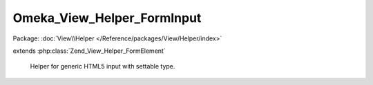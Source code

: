 ---------------------------
Omeka_View_Helper_FormInput
---------------------------

Package: :doc:`View\\Helper </Reference/packages/View/Helper/index>`

.. php:class:: Omeka_View_Helper_FormInput

extends :php:class:`Zend_View_Helper_FormElement`

    Helper for generic HTML5 input with settable type.

    .. php:method:: formInput($name, $value = null, $attribs = null)

        Generate an input element.

        :type $name: string|array
        :param $name: If a string, the element name.  If an array, all other parameters are ignored, and the array elements are used in place of added parameters.
        :type $value: mixed
        :param $value: The element value.
        :type $attribs: array
        :param $attribs: Attributes for the element tag.
        :returns: string The element XHTML.
